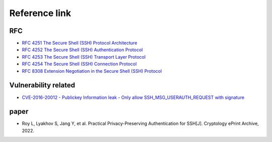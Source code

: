 Reference link
========================================

RFC
----------------------------------------
- `RFC 4251 The Secure Shell (SSH) Protocol Architecture <https://www.rfc-editor.org/rfc/rfc4251>`_
- `RFC 4252 The Secure Shell (SSH) Authentication Protocol <https://www.rfc-editor.org/rfc/rfc4252>`_
- `RFC 4253 The Secure Shell (SSH) Transport Layer Protocol <https://www.rfc-editor.org/rfc/rfc4253>`_
- `RFC 4254 The Secure Shell (SSH) Connection Protocol <https://www.rfc-editor.org/rfc/rfc4254>`_
- `RFC 8308 Extension Negotiation in the Secure Shell (SSH) Protocol <https://www.rfc-editor.org/rfc/rfc8308>`_

Vulnerability related
----------------------------------------
- `CVE-2016-20012 - Publickey Information leak - Only allow SSH_MSG_USERAUTH_REQUEST with signature <https://github.com/openssh/openssh-portable/pull/270>`_

paper
----------------------------------------
- Roy L, Lyakhov S, Jang Y, et al. Practical Privacy-Preserving Authentication for SSH[J]. Cryptology ePrint Archive, 2022.
